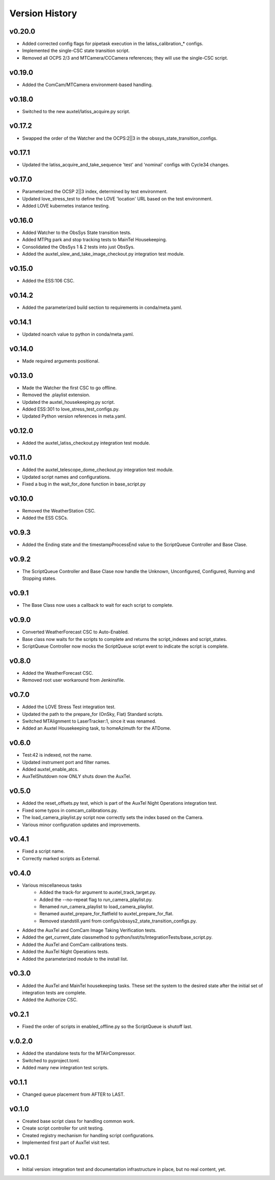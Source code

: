 .. _Version_History:

===============
Version History
===============

.. At the time of writing the Version history/release notes are not yet standardized amongst CSCs.
.. Until then, it is not expected that both a version history and a release_notes be maintained.
.. It is expected that each CSC link to whatever method of tracking is being used for that CSC until standardization occurs.
.. No new work should be required in order to complete this section.
.. Below is an example of a version history format.

v0.20.0
-------
* Added corrected config flags for pipetask execution in the latiss_calibration_* configs.
* Implemented the single-CSC state transition script.
* Removed all OCPS 2/3 and MTCamera/CCCamera references; they will use the single-CSC script.

v0.19.0
-------
* Added the ComCam/MTCamera environment-based handling.

v0.18.0
-------
* Switched to the new auxtel/latiss_acquire.py script.

v0.17.2
-------
* Swapped the order of the Watcher and the OCPS:2||3 in the obssys_state_transition_configs.

v0.17.1
-------
* Updated the latiss_acquire_and_take_sequence 'test' and 'nominal' configs with Cycle34 changes.

v0.17.0
-------
* Parameterized the OCSP 2||3 index, determined by test environment.
* Updated love_stress_test to define the LOVE 'location' URL based on the test environment.
* Added LOVE kubernetes instance testing.

v0.16.0
-------
* Added Watcher to the ObsSys State transition tests.
* Added MTPtg park and stop tracking tests to MainTel Housekeeping.
* Consolidated the ObsSys 1 & 2 tests into just ObsSys.
* Added the auxtel_slew_and_take_image_checkout.py integration test module.

v0.15.0
-------
* Added the ESS:106 CSC.

v0.14.2
-------
* Added the parameterized build section to requirements in conda/meta.yaml.

v0.14.1
-------
* Updated noarch value to python in conda/meta.yaml.

v0.14.0
-------
* Made required arguments positional.

v0.13.0
-------
* Made the Watcher the first CSC to go offline.
* Removed the .playlist extension.
* Updated the auxtel_housekeeping.py script.
* Added ESS:301 to love_stress_test_configs.py.
* Updated Python version references in meta.yaml.

v0.12.0
-------
* Added the auxtel_latiss_checkout.py integration test module.

v0.11.0
-------
* Added the auxtel_telescope_dome_checkout.py integration test module.
* Updated script names and configurations.
* Fixed a bug in the wait_for_done function in base_script.py

v0.10.0
-------
* Removed the WeatherStation CSC.
* Added the ESS CSCs.

v0.9.3
------
* Added the Ending state and the timestampProcessEnd value to the ScriptQueue Controller and Base Clase. 

v0.9.2
------
* The ScriptQueue Controller and Base Clase now handle the Unknown, Unconfigured, Configured, Running and Stopping states.

v0.9.1
-------
* The Base Class now uses a callback to wait for each script to complete. 

v0.9.0
------
* Converted WeatherForecast CSC to Auto-Enabled.
* Base class now waits for the scripts to complete and returns the script_indexes and script_states.
* ScriptQueue Controller now mocks the ScriptQueue script event to indicate the script is complete.

v0.8.0
------
* Added the WeatherForecast CSC.
* Removed root user workaround from Jenkinsfile.

v0.7.0
------
* Added the LOVE Stress Test integration test.
* Updated the path to the prepare_for (OnSky, Flat) Standard scripts.
* Switched MTAlignment to LaserTracker:1, since it was renamed.
* Added an Auxtel Housekeeping task, to homeAzimuth for the ATDome.

v0.6.0
------
* Test:42 is indexed, not the name.
* Updated instrument port and filter names.
* Added auxtel_enable_atcs.
* AuxTelShutdown now ONLY shuts down the AuxTel.

v0.5.0
------
* Added the reset_offsets.py test, which is part of the AuxTel Night Operations integration test.
* Fixed some typos in comcam_calibrations.py.
* The load_camera_playlist.py script now correctly sets the index based on the Camera.
* Various minor configuration updates and improvements.

v0.4.1
------
* Fixed a script name.
* Correctly marked scripts as External.

v0.4.0
------
* Various miscellaneous tasks
   * Added the track-for argument to auxtel_track_target.py.
   * Added the --no-repeat flag to run_camera_playlist.py.
   * Renamed run_camera_playlist to load_camera_playlist.
   * Renamed auxtel_prepare_for_flatfield to auxtel_prepare_for_flat.
   * Removed standstill.yaml from configs/obssys2_state_transition_configs.py.
* Added the AuxTel and ComCam Image Taking Verification tests.
* Added the get_current_date classmethod to python/lsst/ts/IntegrationTests/base_script.py.
* Added the AuxTel and ComCam calibrations tests.
* Added the AuxTel Night Operations tests.
* Added the parameterized module to the install list.

v0.3.0
------
* Added the AuxTel and MainTel housekeeping tasks. These set the system to the desired state after the initial set of integration tests are complete.
* Added the Authorize CSC.

v0.2.1
------
* Fixed the order of scripts in enabled_offline.py so the ScriptQueue is shutoff last.

v.0.2.0
-------
* Added the standalone tests for the MTAirCompressor.
* Switched to pyproject.toml.
* Added many new integration test scripts.

v0.1.1
------
* Changed queue placement from AFTER to LAST.

v0.1.0
------
* Created base script class for handling common work.
* Create script controller for unit testing.
* Created registry mechanism for handling script configurations.
* Implemented first part of AuxTel visit test.

v0.0.1
------
* Initial version: integration test and documentation infrastructure in place, but no real content, yet.
